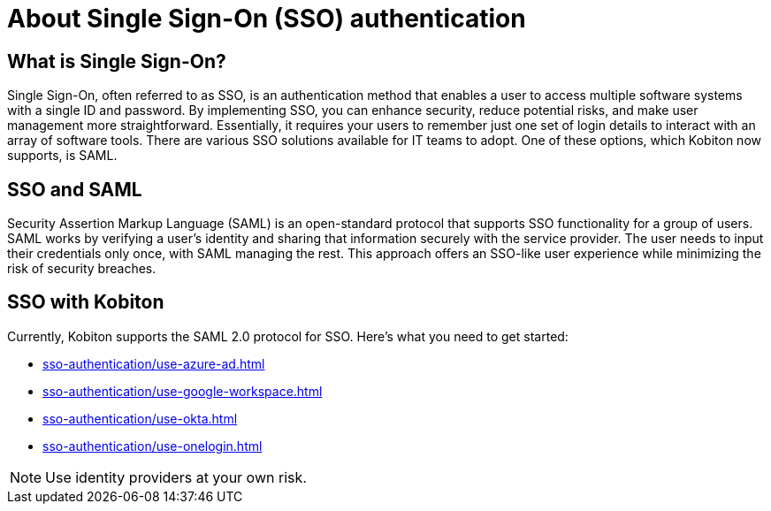 = About Single Sign-On (SSO) authentication
:navtitle: About Single Sign-On (SSO) authentication

== What is Single Sign-On?

Single Sign-On, often referred to as SSO, is an authentication method that enables a user to access multiple software systems with a single ID and password. By implementing SSO, you can enhance security, reduce potential risks, and make user management more straightforward. Essentially, it requires your users to remember just one set of login details to interact with an array of software tools. There are various SSO solutions available for IT teams to adopt. One of these options, which Kobiton now supports, is SAML.

== SSO and SAML

Security Assertion Markup Language (SAML) is an open-standard protocol that supports SSO functionality for a group of users. SAML works by verifying a user's identity and sharing that information securely with the service provider. The user needs to input their credentials only once, with SAML managing the rest. This approach offers an SSO-like user experience while minimizing the risk of security breaches.

== SSO with Kobiton

Currently, Kobiton supports the SAML 2.0 protocol for SSO. Here's what you need to get started:

*** xref:sso-authentication/use-azure-ad.adoc[]
*** xref:sso-authentication/use-google-workspace.adoc[]
*** xref:sso-authentication/use-okta.adoc[]
*** xref:sso-authentication/use-onelogin.adoc[]

[NOTE]
Use identity providers at your own risk.
